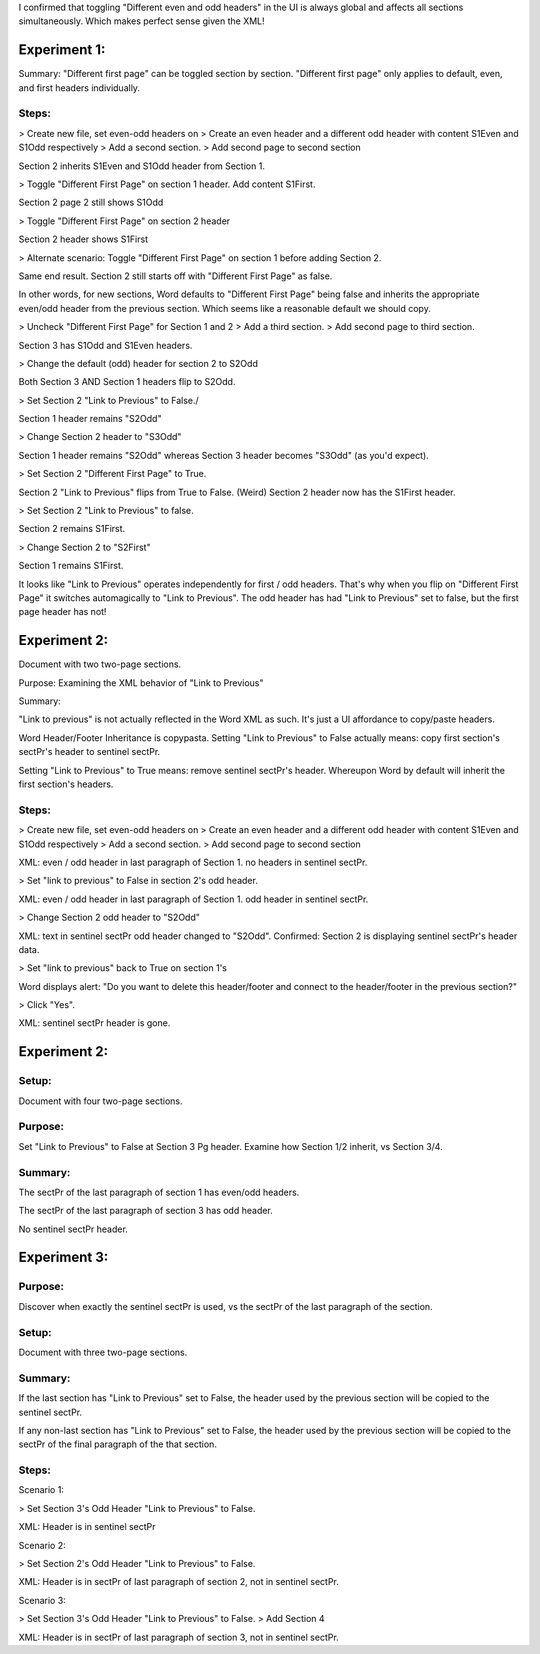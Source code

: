 I confirmed that toggling "Different even and odd headers" in the UI is always global and affects all sections simultaneously. Which makes perfect sense given the XML!

Experiment 1:
=============

Summary: "Different first page" can be toggled section by section. "Different first page" only applies to default, even, and first headers individually.

Steps:
------

> Create new file, set even-odd headers on
> Create an even header and a different odd header with content S1Even and S1Odd respectively
> Add a second section.
> Add second page to second section

Section 2 inherits S1Even and S1Odd header from Section 1.

> Toggle "Different First Page" on section 1 header. Add content S1First.

Section 2 page 2 still shows S1Odd

> Toggle "Different First Page" on section 2 header

Section 2 header shows S1First

> Alternate scenario: Toggle "Different First Page" on section 1 before adding Section 2.

Same end result. Section 2 still starts off with "Different First Page" as false.

In other words, for new sections, Word defaults to "Different First Page" being false and inherits the appropriate even/odd header from the previous section. Which seems like a reasonable default we should copy.

> Uncheck "Different First Page" for Section 1 and 2
> Add a third section.
> Add second page to third section.

Section 3 has S1Odd and S1Even headers.

> Change the default (odd) header for section 2 to S2Odd

Both Section 3 AND Section 1 headers flip to S2Odd.

> Set Section 2 "Link to Previous" to False./

Section 1 header remains "S2Odd"

> Change Section 2 header to "S3Odd"

Section 1 header remains "S2Odd"  whereas Section 3 header becomes "S3Odd" (as you'd expect).

> Set Section 2 "Different First Page" to True.

Section 2 "Link to Previous" flips from True to False. (Weird) Section 2 header now has the S1First header.

> Set Section 2 "Link to Previous" to false.

Section 2 remains S1First.

> Change Section 2 to "S2First"

Section 1 remains S1First.

It looks like "Link to Previous" operates independently for first / odd headers. That's why when you flip on "Different First Page" it switches automagically to "Link to Previous". The odd header has had "Link to Previous" set to false, but the first page header has not!

Experiment 2:
=============

Document with two two-page sections.

Purpose: Examining the XML behavior of "Link to Previous"

Summary:

"Link to previous" is not actually reflected in the Word XML as such. It's just a UI affordance to copy/paste headers.

Word Header/Footer Inheritance is copypasta. Setting "Link to Previous" to False actually means: copy first section's sectPr's header to sentinel sectPr.

Setting "Link to Previous" to True means: remove sentinel sectPr's header.
Whereupon Word by default will inherit the first section's headers.

Steps:
------

> Create new file, set even-odd headers on
> Create an even header and a different odd header with content S1Even and S1Odd respectively
> Add a second section.
> Add second page to second section

XML: even / odd header in last paragraph of Section 1. no headers in sentinel sectPr.

> Set "link to previous" to False in section 2's odd header.

XML: even / odd header in last paragraph of Section 1. odd header in sentinel sectPr.

> Change Section 2 odd header to "S2Odd"

XML: text in sentinel sectPr odd header changed to "S2Odd". Confirmed: Section 2 is displaying sentinel sectPr's header data.

> Set "link to previous" back to True on section 1's

Word displays alert: "Do you want to delete this header/footer and connect to the header/footer in the previous section?"

> Click "Yes".

XML: sentinel sectPr header is gone.

Experiment 2:
=============

Setup:
------

Document with four two-page sections.

Purpose:
--------

Set "Link to Previous" to False at Section 3 Pg header. Examine how Section 1/2 inherit, vs Section 3/4.

Summary:
--------

The sectPr of the last paragraph of section 1 has even/odd headers.

The sectPr of the last paragraph of section 3 has odd header.

No sentinel sectPr header.

Experiment 3:
=============

Purpose:
--------

Discover when exactly the sentinel sectPr is used, vs the sectPr of the last paragraph of the section.

Setup:
------

Document with three two-page sections.

Summary:
--------

If the last section has "Link to Previous" set to False, the header used by the previous section will be copied to the sentinel sectPr.

If any non-last section has "Link to Previous" set to False, the header used by the previous section will be copied to the sectPr of the final paragraph of the that section.

Steps:
------

Scenario 1:

> Set Section 3's Odd Header "Link to Previous" to False.

XML:  Header is in sentinel sectPr

Scenario 2:

> Set Section 2's Odd Header "Link to Previous" to False.

XML: Header is in sectPr of last paragraph of section 2, not in sentinel sectPr.

Scenario 3:

> Set Section 3's Odd Header "Link to Previous" to False.
> Add Section 4

XML: Header is in sectPr of last paragraph of section 3, not in sentinel sectPr.
